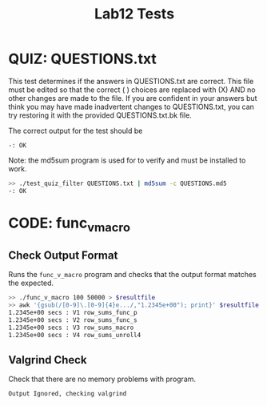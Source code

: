 #+TITLE: Lab12 Tests
#+TESTY: PREFIX="lab"
#+TESTY: REPORT_FRACTION=1
# #+TESTY: SHOW=1

* QUIZ: QUESTIONS.txt
This test determines if the answers in QUESTIONS.txt are correct. This
file must be edited so that the correct ( ) choices are replaced with
(X) AND no other changes are made to the file. If you are confident in
your answers but think you may have made inadvertent changes to
QUESTIONS.txt, you can try restoring it with the provided
QUESTIONS.txt.bk file.

The correct output for the test should be 
: -: OK

Note: the md5sum program is used for to verify and must be installed
to work.

#+TESTY: use_valgrind=0

#+BEGIN_SRC sh
>> ./test_quiz_filter QUESTIONS.txt | md5sum -c QUESTIONS.md5
-: OK
#+END_SRC


* CODE: func_v_macro
** Check Output Format
Runs the ~func_v_macro~ program and checks that the output format
matches the expected.

#+TESTY: export resultfile=test-results/out.tmp
#+TESTY: use_valgrind=0
#+TESTY: timeout=10s

#+BEGIN_SRC sh
>> ./func_v_macro 100 50000 > $resultfile
>> awk '{gsub(/[0-9]\.[0-9]{4}e.../,"1.2345e+00"); print}' $resultfile
1.2345e+00 secs : V1 row_sums_func_p
1.2345e+00 secs : V2 row_sums_func_s
1.2345e+00 secs : V3 row_sums_macro
1.2345e+00 secs : V4 row_sums_unroll4
#+END_SRC

** Valgrind Check
Check that there are no memory problems with program.

#+TESTY: use_valgrind=1
#+TESTY: program='./func_v_macro 103 93'
#+TESTY: skipdiff=1

#+BEGIN_SRC sh
Output Ignored, checking valgrind
#+END_SRC


# ** Unused
# ### Skip timing ordering since it varies so much from one machine to the next
#  AND that the timing results are ordered properly:
# from slowest to fastest should be

#  row_sums_function
#     row_sums_macro
#    row_sums_direct

# This timing reflects running on csel-kh1250-NN Machines with the
# parameters:
# : >> ./func_v_macro 100 100000
#
# >> sort -rgk 2 $resultfile | awk '{$2="-"; print}'
# row_sums_function: - secs
# row_sums_macro: - secs
# row_sums_direct: - secs
